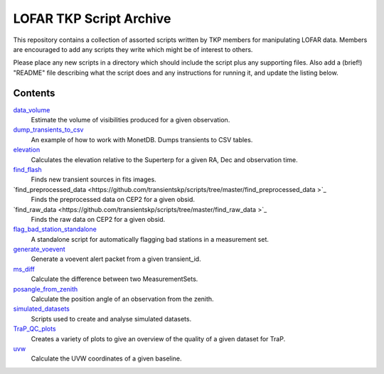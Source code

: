 LOFAR TKP Script Archive
========================

This repository contains a collection of assorted scripts written by TKP
members for manipulating LOFAR data. Members are encouraged to add any
scripts they write which might be of interest to others.

Please place any new scripts in a directory which should include the
script plus any supporting files. Also add a (brief!) "README" file
describing what the script does and any instructions for running it, and
update the listing below.

Contents
--------

`data_volume <https://github.com/transientskp/scripts/tree/master/data_volume>`_
    Estimate the volume of visibilities produced for a given observation.

`dump_transients_to_csv <https://github.com/transientskp/scripts/tree/master/dump_transients_to_csv>`_
    An example of how to work with MonetDB. Dumps transients to CSV tables.

`elevation <https://github.com/transientskp/scripts/tree/master/elevation>`_
    Calculates the elevation relative to the Superterp for a given RA, Dec and observation time.

`find_flash <https://github.com/transientskp/scripts/tree/master/find_flash>`_
    Finds new transient sources in fits images.

`find_preprocessed_data  <https://github.com/transientskp/scripts/tree/master/find_preprocessed_data >`_
    Finds the preprocessed data on CEP2 for a given obsid.

`find_raw_data  <https://github.com/transientskp/scripts/tree/master/find_raw_data >`_
    Finds the raw data on CEP2 for a given obsid.

`flag_bad_station_standalone <https://github.com/transientskp/scripts/tree/master/flag_bad_station_standalone>`_
    A standalone script for automatically flagging bad stations in a measurement set.

`generate_voevent <https://github.com/transientskp/scripts/tree/master/generate_voevent>`_
    Generate a voevent alert packet from a given transient_id.

`ms_diff <https://github.com/transientskp/scripts/tree/master/ms_diff>`_
    Calculate the difference between two MeasurementSets.

`posangle_from_zenith <https://github.com/transientskp/scripts/tree/master/posangle_from_zenith>`_
    Calculate the position angle of an observation from the zenith.

`simulated_datasets <https://github.com/transientskp/scripts/tree/master/simulated_datasets>`_
    Scripts used to create and analyse simulated datasets.

`TraP_QC_plots <https://github.com/transientskp/scripts/tree/master/TraP_QC_plots>`_
    Creates a variety of plots to give an overview of the quality of a given dataset for TraP.

`uvw <https://github.com/transientskp/scripts/tree/master/uvw>`_
    Calculate the UVW coordinates of a given baseline.

